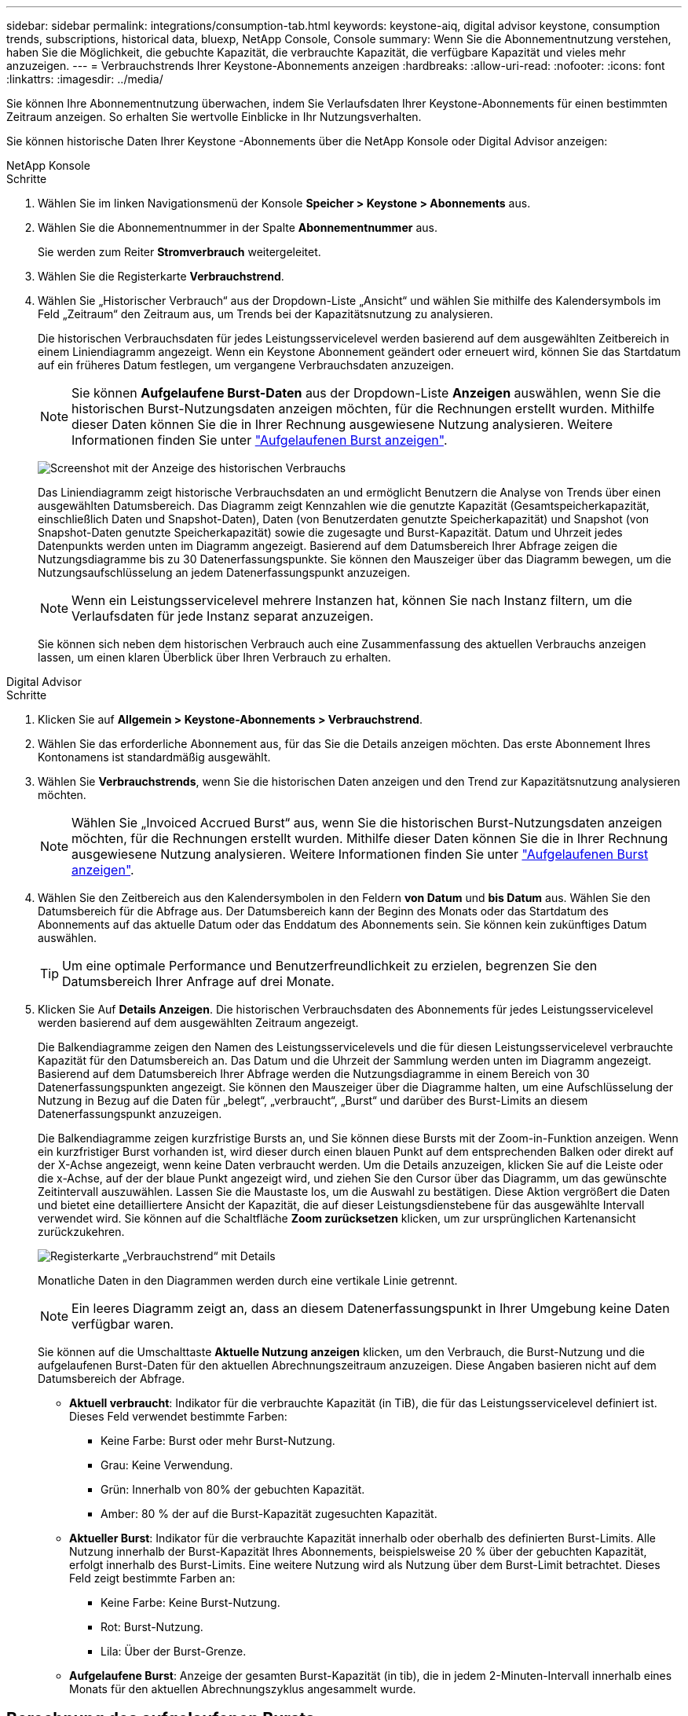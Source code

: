 ---
sidebar: sidebar 
permalink: integrations/consumption-tab.html 
keywords: keystone-aiq, digital advisor keystone, consumption trends, subscriptions, historical data, bluexp, NetApp Console, Console 
summary: Wenn Sie die Abonnementnutzung verstehen, haben Sie die Möglichkeit, die gebuchte Kapazität, die verbrauchte Kapazität, die verfügbare Kapazität und vieles mehr anzuzeigen. 
---
= Verbrauchstrends Ihrer Keystone-Abonnements anzeigen
:hardbreaks:
:allow-uri-read: 
:nofooter: 
:icons: font
:linkattrs: 
:imagesdir: ../media/


[role="lead"]
Sie können Ihre Abonnementnutzung überwachen, indem Sie Verlaufsdaten Ihrer Keystone-Abonnements für einen bestimmten Zeitraum anzeigen. So erhalten Sie wertvolle Einblicke in Ihr Nutzungsverhalten.

Sie können historische Daten Ihrer Keystone -Abonnements über die NetApp Konsole oder Digital Advisor anzeigen:

[role="tabbed-block"]
====
.NetApp Konsole
--
.Schritte
. Wählen Sie im linken Navigationsmenü der Konsole *Speicher > Keystone > Abonnements* aus.
. Wählen Sie die Abonnementnummer in der Spalte *Abonnementnummer* aus.
+
Sie werden zum Reiter *Stromverbrauch* weitergeleitet.

. Wählen Sie die Registerkarte *Verbrauchstrend*.
. Wählen Sie „Historischer Verbrauch“ aus der Dropdown-Liste „Ansicht“ und wählen Sie mithilfe des Kalendersymbols im Feld „Zeitraum“ den Zeitraum aus, um Trends bei der Kapazitätsnutzung zu analysieren.
+
Die historischen Verbrauchsdaten für jedes Leistungsservicelevel werden basierend auf dem ausgewählten Zeitbereich in einem Liniendiagramm angezeigt. Wenn ein Keystone Abonnement geändert oder erneuert wird, können Sie das Startdatum auf ein früheres Datum festlegen, um vergangene Verbrauchsdaten anzuzeigen.

+

NOTE: Sie können *Aufgelaufene Burst-Daten* aus der Dropdown-Liste *Anzeigen* auswählen, wenn Sie die historischen Burst-Nutzungsdaten anzeigen möchten, für die Rechnungen erstellt wurden. Mithilfe dieser Daten können Sie die in Ihrer Rechnung ausgewiesene Nutzung analysieren. Weitere Informationen finden Sie unter link:../integrations/consumption-tab.html#view-accrued-burst["Aufgelaufenen Burst anzeigen"].

+
image:bxp-consumption-trend-1.png["Screenshot mit der Anzeige des historischen Verbrauchs"]

+
Das Liniendiagramm zeigt historische Verbrauchsdaten an und ermöglicht Benutzern die Analyse von Trends über einen ausgewählten Datumsbereich. Das Diagramm zeigt Kennzahlen wie die genutzte Kapazität (Gesamtspeicherkapazität, einschließlich Daten und Snapshot-Daten), Daten (von Benutzerdaten genutzte Speicherkapazität) und Snapshot (von Snapshot-Daten genutzte Speicherkapazität) sowie die zugesagte und Burst-Kapazität. Datum und Uhrzeit jedes Datenpunkts werden unten im Diagramm angezeigt. Basierend auf dem Datumsbereich Ihrer Abfrage zeigen die Nutzungsdiagramme bis zu 30 Datenerfassungspunkte. Sie können den Mauszeiger über das Diagramm bewegen, um die Nutzungsaufschlüsselung an jedem Datenerfassungspunkt anzuzeigen.

+

NOTE: Wenn ein Leistungsservicelevel mehrere Instanzen hat, können Sie nach Instanz filtern, um die Verlaufsdaten für jede Instanz separat anzuzeigen.

+
Sie können sich neben dem historischen Verbrauch auch eine Zusammenfassung des aktuellen Verbrauchs anzeigen lassen, um einen klaren Überblick über Ihren Verbrauch zu erhalten.



--
.Digital Advisor
--
.Schritte
. Klicken Sie auf *Allgemein > Keystone-Abonnements > Verbrauchstrend*.
. Wählen Sie das erforderliche Abonnement aus, für das Sie die Details anzeigen möchten. Das erste Abonnement Ihres Kontonamens ist standardmäßig ausgewählt.
. Wählen Sie *Verbrauchstrends*, wenn Sie die historischen Daten anzeigen und den Trend zur Kapazitätsnutzung analysieren möchten.
+

NOTE: Wählen Sie „Invoiced Accrued Burst“ aus, wenn Sie die historischen Burst-Nutzungsdaten anzeigen möchten, für die Rechnungen erstellt wurden. Mithilfe dieser Daten können Sie die in Ihrer Rechnung ausgewiesene Nutzung analysieren. Weitere Informationen finden Sie unter link:../integrations/consumption-tab.html#view-accrued-burst["Aufgelaufenen Burst anzeigen"].

. Wählen Sie den Zeitbereich aus den Kalendersymbolen in den Feldern *von Datum* und *bis Datum* aus. Wählen Sie den Datumsbereich für die Abfrage aus. Der Datumsbereich kann der Beginn des Monats oder das Startdatum des Abonnements auf das aktuelle Datum oder das Enddatum des Abonnements sein. Sie können kein zukünftiges Datum auswählen.
+

TIP: Um eine optimale Performance und Benutzerfreundlichkeit zu erzielen, begrenzen Sie den Datumsbereich Ihrer Anfrage auf drei Monate.

. Klicken Sie Auf *Details Anzeigen*. Die historischen Verbrauchsdaten des Abonnements für jedes Leistungsservicelevel werden basierend auf dem ausgewählten Zeitraum angezeigt.
+
Die Balkendiagramme zeigen den Namen des Leistungsservicelevels und die für diesen Leistungsservicelevel verbrauchte Kapazität für den Datumsbereich an. Das Datum und die Uhrzeit der Sammlung werden unten im Diagramm angezeigt. Basierend auf dem Datumsbereich Ihrer Abfrage werden die Nutzungsdiagramme in einem Bereich von 30 Datenerfassungspunkten angezeigt. Sie können den Mauszeiger über die Diagramme halten, um eine Aufschlüsselung der Nutzung in Bezug auf die Daten für „belegt“, „verbraucht“, „Burst“ und darüber des Burst-Limits an diesem Datenerfassungspunkt anzuzeigen.

+
Die Balkendiagramme zeigen kurzfristige Bursts an, und Sie können diese Bursts mit der Zoom-in-Funktion anzeigen. Wenn ein kurzfristiger Burst vorhanden ist, wird dieser durch einen blauen Punkt auf dem entsprechenden Balken oder direkt auf der X-Achse angezeigt, wenn keine Daten verbraucht werden. Um die Details anzuzeigen, klicken Sie auf die Leiste oder die x-Achse, auf der der blaue Punkt angezeigt wird, und ziehen Sie den Cursor über das Diagramm, um das gewünschte Zeitintervall auszuwählen. Lassen Sie die Maustaste los, um die Auswahl zu bestätigen. Diese Aktion vergrößert die Daten und bietet eine detailliertere Ansicht der Kapazität, die auf dieser Leistungsdienstebene für das ausgewählte Intervall verwendet wird. Sie können auf die Schaltfläche *Zoom zurücksetzen* klicken, um zur ursprünglichen Kartenansicht zurückzukehren.

+
image:aiq-ks-subtime-7.png["Registerkarte „Verbrauchstrend“ mit Details"]

+
Monatliche Daten in den Diagrammen werden durch eine vertikale Linie getrennt.

+

NOTE: Ein leeres Diagramm zeigt an, dass an diesem Datenerfassungspunkt in Ihrer Umgebung keine Daten verfügbar waren.

+
Sie können auf die Umschalttaste *Aktuelle Nutzung anzeigen* klicken, um den Verbrauch, die Burst-Nutzung und die aufgelaufenen Burst-Daten für den aktuellen Abrechnungszeitraum anzuzeigen. Diese Angaben basieren nicht auf dem Datumsbereich der Abfrage.

+
** *Aktuell verbraucht*: Indikator für die verbrauchte Kapazität (in TiB), die für das Leistungsservicelevel definiert ist. Dieses Feld verwendet bestimmte Farben:
+
*** Keine Farbe: Burst oder mehr Burst-Nutzung.
*** Grau: Keine Verwendung.
*** Grün: Innerhalb von 80% der gebuchten Kapazität.
*** Amber: 80 % der auf die Burst-Kapazität zugesuchten Kapazität.


** *Aktueller Burst*: Indikator für die verbrauchte Kapazität innerhalb oder oberhalb des definierten Burst-Limits. Alle Nutzung innerhalb der Burst-Kapazität Ihres Abonnements, beispielsweise 20 % über der gebuchten Kapazität, erfolgt innerhalb des Burst-Limits. Eine weitere Nutzung wird als Nutzung über dem Burst-Limit betrachtet. Dieses Feld zeigt bestimmte Farben an:
+
*** Keine Farbe: Keine Burst-Nutzung.
*** Rot: Burst-Nutzung.
*** Lila: Über der Burst-Grenze.


** *Aufgelaufene Burst*: Anzeige der gesamten Burst-Kapazität (in tib), die in jedem 2-Minuten-Intervall innerhalb eines Monats für den aktuellen Abrechnungszyklus angesammelt wurde.




--
====


== Berechnung des aufgelaufenen Bursts

Die angesammelten Burst-Kapazitäten für einen gesamten Monat werden wie folgt berechnet:

[Summe der Bursts in Monat / ((Tage in Monat) x 24 x 60)] x Intervalldauer

Sie können den aufgelaufenen Burst für kurze Zeiträume berechnen, z. B. alle zwei Minuten. Verwenden Sie dazu folgende Optionen:

[Burst / ((Tage im Monat) x 24 x 60)] x Intervalldauer

Der Burst-Wert ist die Differenz zwischen der verbrauchten und der gebuchten Kapazität. Beispiel: Wenn die verbrauchte Kapazität bei einem Monat von 30 Tagen 120 tib und die gebuchte Kapazität 100 tib für ein Intervall von 2 Minuten beträgt, ergibt sich daraus eine Burst-Kapazität von 20 tib, was einer angesammelten Burst-Nutzung von 0.000925926 tib für dieses Intervall entspricht.



== Aufgelaufenen Burst anzeigen

Sie können die aufgelaufene Burst-Datennutzung über die Konsole oder Digital Advisor anzeigen. Wenn Sie in der Konsole im Dropdown-Menü *Anzeigen* auf der Registerkarte *Verbrauchstrend* die Option *Aufgelaufener Burst* oder in Digital Advisor auf der Registerkarte *Verbrauchstrend* die Option *Abgerechneter aufgelaufener Burst* ausgewählt haben, können Sie die aufgelaufene Burst-Datennutzung je nach ausgewähltem Abrechnungszeitraum auf monatlicher oder vierteljährlicher Basis anzeigen. Diese Daten sind für die letzten 12 abgerechneten Monate verfügbar und Sie können nach Datumsbereich für bis zu 30 Monate abfragen. Balkendiagramme zeigen die in Rechnung gestellten Daten an. Wenn die Nutzung noch nicht in Rechnung gestellt wurde, wird sie für diesen Zeitraum als _Ausstehend_ markiert.


TIP: Die in Rechnung gestellte aufgelaufene Burst-Nutzung wird pro Abrechnungszeitraum basierend auf der zugesagten und verbrauchten Kapazität für ein Leistungsservicelevel berechnet.

Wenn das Abonnement bei einem vierteljährlichen Abrechnungszeitraum an einem anderen Datum als dem 1^st^ des Monats beginnt, deckt die Quartalsrechnung den darauf folgenden 90-tägigen Zeitraum ab. Wenn Ihr Abonnement beispielsweise am 15. August beginnt, wird die Rechnung für den Zeitraum von August 15 bis Oktober 14 generiert.

Wenn Sie von einer vierteljährlichen zu einer monatlichen Abrechnung wechseln, deckt die Quartalsrechnung weiterhin den 90-Tage-Zeitraum ab. Dabei werden im letzten Monat des Quartals zwei Rechnungen generiert: Eine für den vierteljährlichen Abrechnungszeitraum und eine weitere für die restlichen Tage dieses Monats. Mit dieser Umstellung kann der monatliche Abrechnungszeitraum am 1^st^ des Folgemonats beginnen. Wenn Ihr Abonnement beispielsweise am 15. Oktober beginnt, erhalten Sie im Januar zwei Rechnungen – eine für Oktober 15 bis Januar 14 und eine für Januar 15 bis 31 –, bevor der monatliche Abrechnungszeitraum am 1. Februar beginnt.

image:accr-burst-2.png["Anfallende Burst-Nutzung vierteljährlich"]

Diese Funktion ist nur im Vorschaumodus verfügbar. Wenden Sie sich an Ihren KSM, um mehr über diese Funktion zu erfahren.



== Anzeige der täglichen angesammelten Burst-Datennutzung

Sie können die täglich aufgelaufene Datennutzung für einen monatlichen oder vierteljährlichen Abrechnungszeitraum über die Konsole oder den Digital Advisor anzeigen. In der Konsole bietet die Tabelle *Aufgelaufener Burst nach Tagen* detaillierte Daten, einschließlich Zeitstempel, zugesagter, verbrauchter und aufgelaufener Burst-Kapazität, wenn Sie *Aufgelaufener Burst* aus der Dropdown-Liste *Anzeigen* auf der Registerkarte *Verbrauchstrend* auswählen.

image:bxp-accrued-burst-days.png["Screenshot der Tabelle mit den aufgelaufenen Bursts nach Tagen"]

Wenn Sie in Digital Advisor auf die Leiste klicken, die die Rechnungsdaten aus der Option *Invoiced Accrued Burst* anzeigt, wird unter dem Balkendiagramm der Abschnitt „Berechnebare bereitgestellte Kapazität“ angezeigt, der sowohl die Anzeige von Diagrammen als auch von Tabellen bietet. In der Standardgrafik-Ansicht wird die tägliche angesammelte Burst-Datennutzung in einem Liniengrafikformat angezeigt, in dem die Nutzungsänderungen im Laufe der Zeit angezeigt werden.

image:invoiced-daily-accr-burst-1.png["Screenshot mit dem Balkendiagramm"]

Ein Beispielbild, das die tägliche Nutzung der aufgelaufenen Burst-Daten in einem Liniendiagramm zeigt:

image:invoiced-daily-accr-burst-date.png["Screenshot mit Burst-Nutzungsdaten in einem Liniendiagramm"]

Sie können zu einer Tabellenansicht wechseln, indem Sie oben rechts im Diagramm auf die Option *Tabelle* klicken. Die Tabellenansicht bietet detaillierte tägliche Nutzungsmetriken, einschließlich Leistungsservicelevel, Zeitstempel, zugesagter Kapazität, verbrauchter Kapazität und abrechenbarer bereitgestellter Kapazität. Sie können auch einen Bericht dieser Details im CSV-Format für die zukünftige Verwendung und den Vergleich erstellen.
